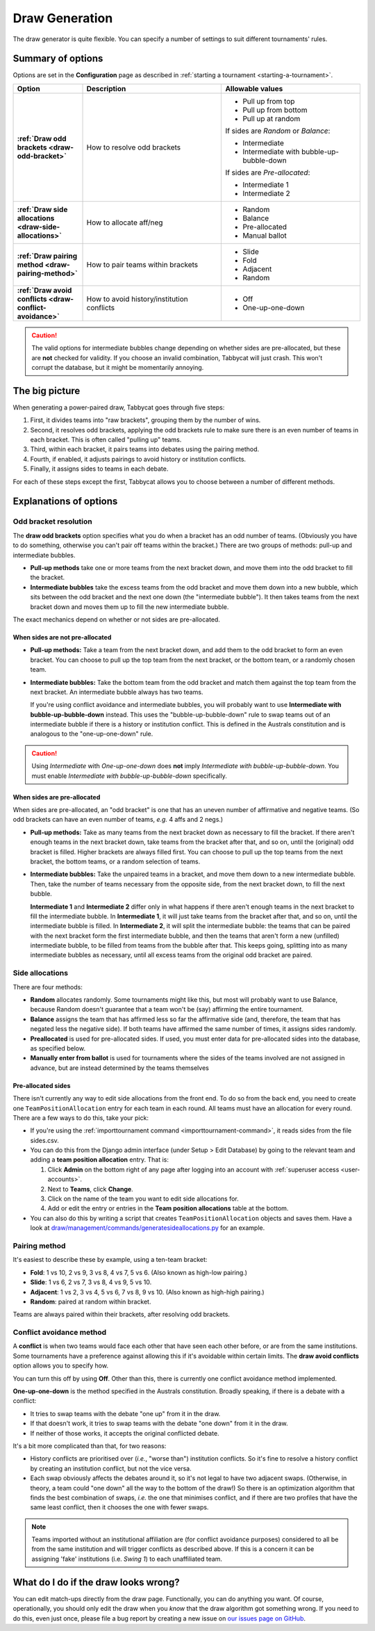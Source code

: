 ===============
Draw Generation
===============

The draw generator is quite flexible. You can specify a number of settings to suit different tournaments' rules.

Summary of options
==================
Options are set in the **Configuration** page as described in :ref:`starting a tournament <starting-a-tournament>`.

.. list-table::
  :header-rows: 1
  :stub-columns: 1
  :widths: 20 40 40

  * - Option
    - Description
    - Allowable values

  * - :ref:`Draw odd brackets <draw-odd-bracket>`
    - How to resolve odd brackets
    - - Pull up from top
      - Pull up from bottom
      - Pull up at random

      If sides are `Random` or `Balance`:

      - Intermediate
      - Intermediate with bubble-up-bubble-down

      If sides are `Pre-allocated`:

      - Intermediate 1
      - Intermediate 2

  * - :ref:`Draw side allocations <draw-side-allocations>`
    - How to allocate aff/neg
    - - Random
      - Balance
      - Pre-allocated
      - Manual ballot

  * - :ref:`Draw pairing method <draw-pairing-method>`
    - How to pair teams within brackets
    - - Slide
      - Fold
      - Adjacent
      - Random

  * - :ref:`Draw avoid conflicts <draw-conflict-avoidance>`
    - How to avoid history/institution conflicts
    - - Off
      - One-up-one-down

.. caution:: The valid options for intermediate bubbles change depending on whether sides are pre-allocated, but these are **not** checked for validity. If you choose an invalid combination, Tabbycat will just crash. This won't corrupt the database, but it might be momentarily annoying.

The big picture
===============
When generating a power-paired draw, Tabbycat goes through five steps:

1. First, it divides teams into "raw brackets", grouping them by the number of wins.
2. Second, it resolves odd brackets, applying the odd brackets rule to make sure there is an even number of teams in each bracket. This is often called "pulling up" teams.
3. Third, within each bracket, it pairs teams into debates using the pairing method.
4. Fourth, if enabled, it adjusts pairings to avoid history or institution conflicts.
5. Finally, it assigns sides to teams in each debate.

For each of these steps except the first, Tabbycat allows you to choose between
a number of different methods.

Explanations of options
=======================

.. _draw-odd-bracket:

Odd bracket resolution
----------------------
The **draw odd brackets** option specifies what you do when a bracket has an odd number of teams. (Obviously you have to do something, otherwise you can't pair off teams within the bracket.) There are two groups of methods: pull-up and intermediate bubbles.

.. rst-class:: spaced-list

- **Pull-up methods** take one or more teams from the next bracket down, and move them into the odd bracket to fill the bracket.

- **Intermediate bubbles** take the excess teams from the odd bracket and move them down into a new bubble, which sits between the odd bracket and the next one down (the "intermediate bubble"). It then takes teams from the next bracket down and moves them up to fill the new intermediate bubble.

The exact mechanics depend on whether or not sides are pre-allocated.

When sides are not pre-allocated
^^^^^^^^^^^^^^^^^^^^^^^^^^^^^^^^

.. rst-class:: spaced-list

- **Pull-up methods:** Take a team from the next bracket down, and add them to the odd bracket to form an even bracket. You can choose to pull up the top team from the next bracket, or the bottom team, or a randomly chosen team.

- **Intermediate bubbles:** Take the bottom team from the odd bracket and match them against the top team from the next bracket. An intermediate bubble always has two teams.

  If you're using conflict avoidance and intermediate bubbles, you will probably want to use **Intermediate with bubble-up-bubble-down** instead. This uses the "bubble-up-bubble-down" rule to swap teams out of an intermediate bubble if there is a history or institution conflict. This is defined in the Australs constitution and is analogous to the "one-up-one-down" rule.

.. caution:: Using `Intermediate` with `One-up-one-down` does **not** imply `Intermediate with bubble-up-bubble-down`. You must enable `Intermediate with bubble-up-bubble-down` specifically.

When sides are pre-allocated
^^^^^^^^^^^^^^^^^^^^^^^^^^^^
When sides are pre-allocated, an "odd bracket" is one that has an uneven number of affirmative and negative teams. (So odd brackets can have an even number of teams, *e.g.* 4 affs and 2 negs.)

.. rst-class:: spaced-list

- **Pull-up methods:** Take as many teams from the next bracket down as necessary to fill the bracket. If there aren't enough teams in the next bracket down, take teams from the bracket after that, and so on, until the (original) odd bracket is filled. Higher brackets are always filled first. You can choose to pull up the top teams from the next bracket, the bottom teams, or a random selection of teams.

- **Intermediate bubbles:** Take the unpaired teams in a bracket, and move them down to a new intermediate bubble. Then, take the number of teams necessary from the opposite side, from the next bracket down, to fill the next bubble.

  **Intermediate 1** and **Intermediate 2** differ only in what happens if there aren't enough teams in the next bracket to fill the intermediate bubble. In **Intermediate 1**, it will just take teams from the bracket after that, and so on, until the intermediate bubble is filled. In **Intermediate 2**, it will split the intermediate bubble: the teams that can be paired with the next bracket form the first intermediate bubble, and then the teams that aren't form a new (unfilled) intermediate bubble, to be filled from teams from the bubble after that. This keeps going, splitting into as many intermediate bubbles as necessary, until all excess teams from the original odd bracket are paired.

.. _draw-side-allocations:

Side allocations
----------------
There are four methods:

.. rst-class:: spaced-list

* **Random** allocates randomly. Some tournaments might like this, but most will probably want to use Balance, because Random doesn't guarantee that a team won't be (say) affirming the entire tournament.
* **Balance** assigns the team that has affirmed less so far the affirmative side (and, therefore, the team that has negated less the negative side). If both teams have affirmed the same number of times, it assigns sides randomly.
* **Preallocated** is used for pre-allocated sides. If used, you must enter data for pre-allocated sides into the database, as specified below.
* **Manually enter from ballot** is used for tournaments where the sides of the teams involved are not assigned in advance, but are instead determined by the teams themselves

Pre-allocated sides
^^^^^^^^^^^^^^^^^^^
There isn't currently any way to edit side allocations from the front end. To do so from the back end, you need to create one ``TeamPositionAllocation`` entry for each team in each round. All teams must have an allocation for every round. There are a few ways to do this, take your pick:

.. rst-class:: spaced-list

* If you're using the :ref:`importtournament command <importtournament-command>`, it reads sides from the file sides.csv.
* You can do this from the Django admin interface (under Setup > Edit Database) by going to the relevant team and adding a **team position allocation** entry. That is:

  #. Click **Admin** on the bottom right of any page after logging into an account with :ref:`superuser access <user-accounts>`.
  #. Next to **Teams**, click **Change**.
  #. Click on the name of the team you want to edit side allocations for.
  #. Add or edit the entry or entries in the **Team position allocations** table at the bottom.

* You can also do this by writing a script that creates ``TeamPositionAllocation`` objects and saves them. Have a look at `draw/management/commands/generatesideallocations.py <https://github.com/TabbycatDebate/tabbycat/blob/master/tabbycat/draw/management/commands/generatesideallocations.py>`_ for an example.

.. _draw-pairing-method:

Pairing method
--------------
It's easiest to describe these by example, using a ten-team bracket:

* **Fold**: 1 vs 10, 2 vs 9, 3 vs 8, 4 vs 7, 5 vs 6. (Also known as high-low pairing.)
* **Slide**: 1 vs 6, 2 vs 7, 3 vs 8, 4 vs 9, 5 vs 10.
* **Adjacent**: 1 vs 2, 3 vs 4, 5 vs 6, 7 vs 8, 9 vs 10. (Also known as high-high pairing.)
* **Random**: paired at random within bracket.

Teams are always paired within their brackets, after resolving odd brackets.

.. _draw-conflict-avoidance:

Conflict avoidance method
-------------------------
A **conflict** is when two teams would face each other that have seen each other before, or are from the same institutions. Some tournaments have a preference against allowing this if it's avoidable within certain limits. The **draw avoid conflicts** option allows you to specify how.

You can turn this off by using **Off**. Other than this, there is currently one conflict avoidance method implemented.

**One-up-one-down** is the method specified in the Australs constitution. Broadly speaking, if there is a debate with a conflict:

* It tries to swap teams with the debate "one up" from it in the draw.
* If that doesn't work, it tries to swap teams with the debate "one down" from it in the draw.
* If neither of those works, it accepts the original conflicted debate.

It's a bit more complicated than that, for two reasons:

.. rst-class:: spaced-list

* History conflicts are prioritised over (*i.e.*, "worse than") institution conflicts. So it's fine to resolve a history conflict by creating an institution conflict, but not the vice versa.
* Each swap obviously affects the debates around it, so it's not legal to have two adjacent swaps. (Otherwise, in theory, a team could "one down" all the way to the bottom of the draw!) So there is an optimization algorithm that finds the best combination of swaps, *i.e.* the one that minimises conflict, and if there are two profiles that have the same least conflict, then it chooses the one with fewer swaps.

.. note:: Teams imported without an institutional affiliation are (for conflict avoidance purposes) considered to all be from the same institution and will trigger conflicts as described above. If this is a concern it can be assigning 'fake' institutions (i.e. *Swing 1*) to each unaffiliated team.

What do I do if the draw looks wrong?
=====================================

You can edit match-ups directly from the draw page. Functionally, you can do anything you want. Of course, operationally, you should only edit the draw when you *know* that the draw algorithm got something wrong. If you need to do this, even just once, please file a bug report by creating a new issue on `our issues page on GitHub <https://github.com/TabbycatDebate/tabbycat/issues>`_.
